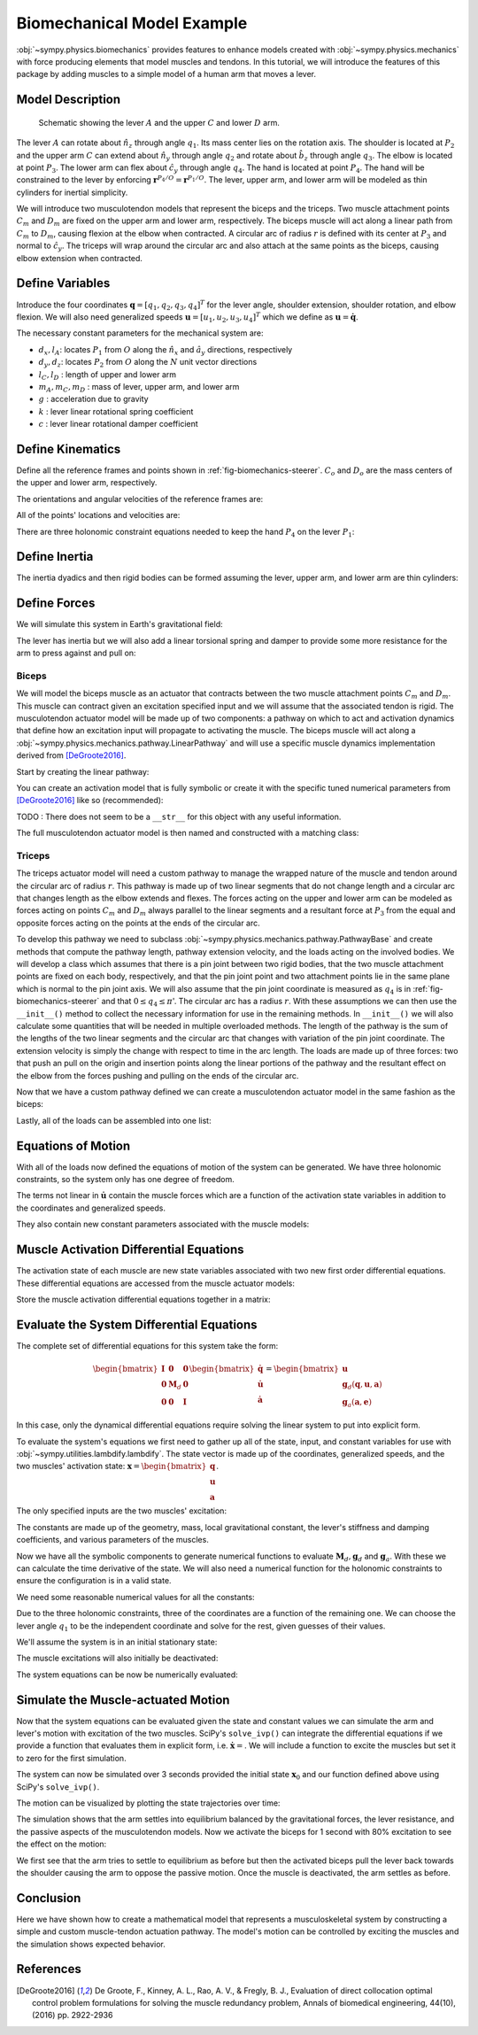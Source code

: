 .. _biomechanical-model-example:

===========================
Biomechanical Model Example
===========================

:obj:`~sympy.physics.biomechanics` provides features to enhance models created
with :obj:`~sympy.physics.mechanics` with force producing elements that model
muscles and tendons. In this tutorial, we will introduce the features of this
package by adding muscles to a simple model of a human arm that moves a lever.

Model Description
=================

.. _fig-biomechanics-steerer:
.. figure:: biomechanics-steerer.svg

   Schematic showing the lever :math:`A` and the upper :math:`C` and lower
   :math:`D` arm.

The lever :math:`A` can rotate about :math:`\hat{n}_z` through angle
:math:`q_1`. Its mass center lies on the rotation axis. The shoulder is located
at :math:`P_2` and the upper arm :math:`C` can extend about :math:`\hat{n}_y`
through angle :math:`q_2` and rotate about :math:`\hat{b}_z` through angle
:math:`q_3`. The elbow is located at point :math:`P_3`.  The lower arm can flex
about :math:`\hat{c}_y` through angle :math:`q_4`. The hand is located at point
:math:`P_4`. The hand will be constrained to the lever by enforcing
:math:`\mathbf{r}^{P_4/O} = \mathbf{r}^{P_1/O}`. The lever, upper arm, and
lower arm will be modeled as thin cylinders for inertial simplicity.

We will introduce two musculotendon models that represent the biceps and the
triceps. Two muscle attachment points :math:`C_m` and :math:`D_m` are fixed on
the upper arm and lower arm, respectively. The biceps muscle will act along a
linear path from :math:`C_m` to :math:`D_m`, causing flexion at the elbow when
contracted. A circular arc of radius :math:`r` is defined with its center at
:math:`P_3` and normal to :math:`\hat{c}_y`. The triceps will wrap around the
circular arc and also attach at the same points as the biceps, causing elbow
extension when contracted.

.. plot::
   :format: doctest
   :include-source: True
   :context: reset
   :nofigs:

   >>> import sympy as sm
   >>> import sympy.physics.mechanics as me
   >>> import sympy.physics.biomechanics as bm

Define Variables
================

Introduce the four coordinates :math:`\mathbf{q} = [q_1, q_2, q_3, q_4]^T` for
the lever angle, shoulder extension, shoulder rotation, and elbow flexion. We
will also need generalized speeds :math:`\mathbf{u} = [u_1,u_2,u_3,u_4]^T`
which we define as :math:`\mathbf{u} = \dot{\mathbf{q}}`.

.. plot::
   :format: doctest
   :include-source: True
   :context: close-figs
   :nofigs:

   >>> q1, q2, q3, q4 = me.dynamicsymbols('q1, q2, q3, q4', real=True)
   >>> u1, u2, u3, u4 = me.dynamicsymbols('u1, u2, u3, u4', real=True)

The necessary constant parameters for the mechanical system are:

- :math:`d_x, l_A`: locates :math:`P_1` from :math:`O` along the
  :math:`\hat{n}_x` and :math:`\hat{a}_y` directions, respectively
- :math:`d_y, d_z`: locates :math:`P_2` from :math:`O` along the :math:`N` unit
  vector directions
- :math:`l_C,l_D` : length of upper and lower arm
- :math:`m_A,m_C,m_D` : mass of lever, upper arm, and lower arm
- :math:`g` : acceleration due to gravity
- :math:`k` : lever linear rotational spring coefficient
- :math:`c` : lever linear rotational damper coefficient

.. plot::
   :format: doctest
   :include-source: True
   :context: close-figs
   :nofigs:

   >>> dx, dy, dz = sm.symbols('dx, dy, dz', real=True, nonnegative=True)
   >>> lA, lC, lD = sm.symbols('lA, lC, lD', real=True, positive=True)
   >>> mA, mC, mD = sm.symbols('mA, mC, mD', real=True, positive=True)
   >>> g, k, c, r = sm.symbols('g, k, c, r', real=True, positive=True)

Define Kinematics
=================

Define all the reference frames and points shown in
:ref:`fig-biomechanics-steerer`. :math:`C_o` and :math:`D_o` are the mass
centers of the upper and lower arm, respectively.

.. plot::
   :format: doctest
   :include-source: True
   :context: close-figs
   :nofigs:

   >>> N, A, B, C, D = sm.symbols('N, A, B, C, D', cls=me.ReferenceFrame)
   >>> O, P1, P2, P3, P4 = sm.symbols('O, P1, P2, P3, P4 ', cls=me.Point)
   >>> Ao, Co, Cm, Dm, Do = sm.symbols('Ao, Co, Cm, Dm, Do', cls=me.Point)

The orientations and angular velocities of the reference frames are:

.. plot::
   :format: doctest
   :include-source: True
   :context: close-figs
   :nofigs:

   >>> A.orient_axis(N, q1, N.z)
   >>> B.orient_axis(N, q2, N.y)
   >>> C.orient_axis(B, q3, B.z)
   >>> D.orient_axis(C, q4, C.y)
   >>> A.set_ang_vel(N, u1*N.z)
   >>> B.set_ang_vel(N, u2*N.y)
   >>> C.set_ang_vel(B, u3*B.z)
   >>> D.set_ang_vel(C, u4*C.y)

All of the points' locations and velocities are:

.. plot::
   :format: doctest
   :include-source: True
   :context: close-figs
   :nofigs:

   >>> Ao.set_pos(O, dx*N.x)
   >>> P1.set_pos(Ao, lA*A.y)
   >>> P2.set_pos(O, dy*N.y + dz*N.z)
   >>> Co.set_pos(P2, lC/2*C.z)
   >>> Cm.set_pos(P2, 1*lC/3*C.z)
   >>> P3.set_pos(P2, lC*C.z)
   >>> Dm.set_pos(P3, 1*lD/3*D.z)
   >>> Do.set_pos(P3, lD/2*D.z)
   >>> P4.set_pos(P3, lD*D.z)

   >>> O.set_vel(N, 0)
   >>> Ao.set_vel(N, 0)
   >>> P1.v2pt_theory(Ao, N, A)
   - lA*u1(t)*A.x
   >>> P2.set_vel(N, 0)
   >>> Co.v2pt_theory(P2, N, C)
   lC*u2(t)*cos(q3(t))/2*C.x - lC*u2(t)*sin(q3(t))/2*C.y
   >>> Cm.v2pt_theory(P2, N, C)
   lC*u2(t)*cos(q3(t))/3*C.x - lC*u2(t)*sin(q3(t))/3*C.y
   >>> P3.v2pt_theory(P2, N, C)
   lC*u2(t)*cos(q3(t))*C.x - lC*u2(t)*sin(q3(t))*C.y
   >>> Dm.v2pt_theory(P3, N, D)
   lC*u2(t)*cos(q3(t))*C.x - lC*u2(t)*sin(q3(t))*C.y + lD*(u2(t)*cos(q3(t)) + u4(t))/3*D.x - lD*(u2(t)*sin(q3(t))*cos(q4(t)) - u3(t)*sin(q4(t)))/3*D.y
   >>> Do.v2pt_theory(P3, N, D)
   lC*u2(t)*cos(q3(t))*C.x - lC*u2(t)*sin(q3(t))*C.y + lD*(u2(t)*cos(q3(t)) + u4(t))/2*D.x - lD*(u2(t)*sin(q3(t))*cos(q4(t)) - u3(t)*sin(q4(t)))/2*D.y
   >>> P4.v2pt_theory(P3, N, D)
   lC*u2(t)*cos(q3(t))*C.x - lC*u2(t)*sin(q3(t))*C.y + lD*(u2(t)*cos(q3(t)) + u4(t))*D.x - lD*(u2(t)*sin(q3(t))*cos(q4(t)) - u3(t)*sin(q4(t)))*D.y

There are three holonomic constraint equations needed to keep the hand
:math:`P_4` on the lever :math:`P_1`:

.. plot::
   :format: doctest
   :include-source: True
   :context: close-figs
   :nofigs:

   >>> holonomic = (P4.pos_from(O) - P1.pos_from(O)).to_matrix(N)

Define Inertia
==============

The inertia dyadics and then rigid bodies can be formed assuming the lever,
upper arm, and lower arm are thin cylinders:

.. plot::
   :format: doctest
   :include-source: True
   :context: close-figs
   :nofigs:

   >>> IA = me.Inertia(me.inertia(A, mA/12*lA**2, mA/2*lA**2, mA/12*lA**2), Ao)
   >>> IC = me.Inertia(me.inertia(C, mC/12*lC**2, mC/12*lC**2, mC/2*lC**2), Co)
   >>> ID = me.Inertia(me.inertia(D, mD/12*lD**2, mD/12*lD**2, mD/2*lD**2), Do)

   >>> lever = me.RigidBody('lever', masscenter=Ao, frame=A, mass=mA, inertia=IA)
   >>> u_arm = me.RigidBody('upper arm', masscenter=Co, frame=C, mass=mC, inertia=IC)
   >>> l_arm = me.RigidBody('lower arm', masscenter=Do, frame=D, mass=mD, inertia=ID)

Define Forces
=============

We will simulate this system in Earth's gravitational field:

.. plot::
   :format: doctest
   :include-source: True
   :context: close-figs
   :nofigs:

   >>> gravC = me.Force(u_arm, mC*g*N.z)
   >>> gravD = me.Force(l_arm, mD*g*N.z)

The lever has inertia but we will also add a linear torsional spring and damper
to provide some more resistance for the arm to press against and pull on:

.. plot::
   :format: doctest
   :include-source: True
   :context: close-figs
   :nofigs:

   >>> lever_resistance = me.Torque(A, (-k*q1 - c*u1)*N.z)

Biceps
------

We will model the biceps muscle as an actuator that contracts between the two
muscle attachment points :math:`C_m` and :math:`D_m`. This muscle can contract
given an excitation specified input and we will assume that the associated
tendon is rigid. The musculotendon actuator model will be made up of two
components: a pathway on which to act and activation dynamics that define how
an excitation input will propagate to activating the muscle. The biceps muscle
will act along a :obj:`~sympy.physics.mechanics.pathway.LinearPathway` and will
use a specific muscle dynamics implementation derived from [DeGroote2016]_.

Start by creating the linear pathway:

.. plot::
   :format: doctest
   :include-source: True
   :context: close-figs
   :nofigs:

   >>> biceps_pathway = me.LinearPathway(Cm, Dm)

You can create an activation model that is fully symbolic or create it with the
specific tuned numerical parameters from [DeGroote2016]_ like so (recommended):

.. plot::
   :format: doctest
   :include-source: True
   :context: close-figs
   :nofigs:

   >>> biceps_activation = bm.FirstOrderActivationDeGroote2016.with_defaults('biceps')

TODO : There does not seem to be a ``__str__`` for this object with any useful
information.

The full musculotendon actuator model is then named and constructed with a
matching class:

.. plot::
   :format: doctest
   :include-source: True
   :context: close-figs
   :nofigs:

   >>> biceps = bm.MusculotendonDeGroote2016('biceps', biceps_pathway, biceps_activation)

Triceps
-------

The triceps actuator model will need a custom pathway to manage the wrapped
nature of the muscle and tendon around the circular arc of radius :math:`r`.
This pathway is made up of two linear segments that do not change length and a
circular arc that changes length as the elbow extends and flexes. The forces
acting on the upper and lower arm can be modeled as forces acting on points
:math:`C_m` and :math:`D_m` always parallel to the linear segments and a
resultant force at :math:`P_3` from the equal and opposite forces acting on the
points at the ends of the circular arc.

To develop this pathway we need to subclass
:obj:`~sympy.physics.mechanics.pathway.PathwayBase` and create methods that
compute the pathway length, pathway extension velocity, and the loads acting on
the involved bodies. We will develop a class which assumes that there is a pin
joint between two rigid bodies, that the two muscle attachment points are fixed
on each body, respectively, and that the pin joint point and two attachment
points lie in the same plane which is normal to the pin joint axis.  We will
also assume that the pin joint coordinate is measured as :math:`q_4` is in
:ref:`fig-biomechanics-steerer` and that :math:`0 \le q_4 \le \pi`'. The
circular arc has a radius :math:`r`. With these assumptions we can then use the
``__init__()`` method to collect the necessary information for use in the
remaining methods. In ``__init__()`` we will also calculate some quantities
that will be needed in multiple overloaded methods. The length of the pathway
is the sum of the lengths of the two linear segments and the circular arc that
changes with variation of the pin joint coordinate. The extension velocity is
simply the change with respect to time in the arc length. The loads are made up
of three forces: two that push an pull on the origin and insertion points along
the linear portions of the pathway and the resultant effect on the elbow from
the forces pushing and pulling on the ends of the circular arc.

.. plot::
   :format: doctest
   :include-source: True
   :context: close-figs
   :nofigs:

   >>> class ExtensorPathway(me.PathwayBase):
   ...
   ...     def __init__(self, origin, insertion, axis_point, axis, parent_axis,
   ...                  child_axis, radius, coordinate):
   ...         """A custom pathway that wraps a circular arc around a pin joint.
   ...
   ...         This is intended to be used for extensor muscles. For example, a
   ...         triceps wrapping around the elbow joint to extend the upper arm at
   ...         the elbow.
   ...
   ...         Parameters
   ...         ==========
   ...         origin : Point
   ...             Muscle origin point fixed on the parent body (A).
   ...         insertion : Point
   ...             Muscle insertion point fixed on the child body (B).
   ...         axis_point : Point
   ...             Pin joint location fixed in both the parent and child.
   ...         axis : Vector
   ...             Pin joint rotation axis.
   ...         parent_axis : Vector
   ...             Axis fixed in the parent frame (A) that is directed from the pin
   ...             joint point to the muscle origin point.
   ...         child_axis : Vector
   ...             Axis fixed in the child frame (B) that is directed from the pin
   ...             joint point to the muscle insertion point.
   ...         radius : sympyfiable
   ...             Radius of the arc that the muscle wraps around.
   ...         coordinate : sympfiable function of time
   ...             Joint angle, zero when parent and child frames align. Positive
   ...             rotation about the pin joint axis, B with respect to A.
   ...
   ...         Notes
   ...         =====
   ...
   ...         Only valid for coordinate >= 0.
   ...
   ...         """
   ...         super().__init__(origin, insertion)
   ...
   ...         self.origin = origin
   ...         self.insertion = insertion
   ...         self.axis_point = axis_point
   ...         self.axis = axis.normalize()
   ...         self.parent_axis = parent_axis.normalize()
   ...         self.child_axis = child_axis.normalize()
   ...         self.radius = radius
   ...         self.coordinate = coordinate
   ...
   ...         self.origin_distance = axis_point.pos_from(origin).magnitude()
   ...         self.insertion_distance = axis_point.pos_from(insertion).magnitude()
   ...         self.origin_angle = sm.asin(self.radius/self.origin_distance)
   ...         self.insertion_angle = sm.asin(self.radius/self.insertion_distance)
   ...
   ...     @property
   ...     def length(self):
   ...         """Length of the pathway.
   ...
   ...         Length of two fixed length line segments and a changing arc length
   ...         of a circle.
   ...
   ...         """
   ...
   ...         angle = self.origin_angle + self.coordinate + self.insertion_angle
   ...         arc_length = self.radius*angle
   ...
   ...         origin_segment_length = self.origin_distance*sm.cos(self.origin_angle)
   ...         insertion_segment_length = self.insertion_distance*sm.cos(self.insertion_angle)
   ...
   ...         return origin_segment_length + arc_length + insertion_segment_length
   ...
   ...     @property
   ...     def extension_velocity(self):
   ...         """Extension velocity of the pathway.
   ...
   ...         Arc length of circle is the only thing that changes when the elbow
   ...         flexes and extends.
   ...
   ...         """
   ...         return self.radius*self.coordinate.diff(me.dynamicsymbols._t)
   ...
   ...     def to_loads(self, force_magnitude):
   ...         """Loads in the correct format to be supplied to `KanesMethod`.
   ...
   ...         Forces applied to origin, insertion, and P from the muscle wrapped
   ...         over circular arc of radius r.
   ...
   ...         """
   ...
   ...         parent_tangency_point = me.Point('Aw')  # fixed in parent
   ...         child_tangency_point = me.Point('Bw')  # fixed in child
   ...
   ...         parent_tangency_point.set_pos(
   ...             self.axis_point,
   ...             -self.radius*sm.cos(self.origin_angle)*self.parent_axis.cross(self.axis)
   ...             + self.radius*sm.sin(self.origin_angle)*self.parent_axis,
   ...         )
   ...         child_tangency_point.set_pos(
   ...             self.axis_point,
   ...             self.radius*sm.cos(self.insertion_angle)*self.child_axis.cross(self.axis)
   ...             + self.radius*sm.sin(self.insertion_angle)*self.child_axis),
   ...
   ...         parent_force_direction_vector = self.origin.pos_from(parent_tangency_point)
   ...         child_force_direction_vector = self.insertion.pos_from(child_tangency_point)
   ...         force_on_parent = force_magnitude*parent_force_direction_vector.normalize()
   ...         force_on_child = force_magnitude*child_force_direction_vector.normalize()
   ...         loads = [
   ...             me.Force(self.origin, force_on_parent),
   ...             me.Force(self.axis_point, -(force_on_parent + force_on_child)),
   ...             me.Force(self.insertion, force_on_child),
   ...         ]
   ...         return loads
   ...

Now that we have a custom pathway defined we can create a musculotendon
actuator model in the same fashion as the biceps:

.. plot::
   :format: doctest
   :include-source: True
   :context: close-figs
   :nofigs:

   >>> triceps_pathway = ExtensorPathway(Cm, Dm, P3, B.y, -C.z, D.z, r, q4)
   >>> triceps_activation = bm.FirstOrderActivationDeGroote2016.with_defaults('triceps')
   >>> triceps = bm.MusculotendonDeGroote2016('triceps', triceps_pathway, triceps_activation)

Lastly, all of the loads can be assembled into one list:

.. plot::
   :format: doctest
   :include-source: True
   :context: close-figs
   :nofigs:

   >>> loads = biceps.to_loads() + triceps.to_loads() + [lever_resistance, gravC, gravD]

Equations of Motion
===================

With all of the loads now defined the equations of motion of the system can be
generated. We have three holonomic constraints, so the system only has one
degree of freedom.

.. plot::
   :format: doctest
   :include-source: True
   :context: close-figs
   :nofigs:

   >>> kane = me.KanesMethod(
   ...     N,
   ...     (q1,),
   ...     (u1,),
   ...     kd_eqs=(
   ...         u1 - q1.diff(),
   ...         u2 - q2.diff(),
   ...         u3 - q3.diff(),
   ...         u4 - q4.diff(),
   ...     ),
   ...     q_dependent=(q2, q3, q4),
   ...     configuration_constraints=holonomic,
   ...     velocity_constraints=holonomic.diff(me.dynamicsymbols._t),
   ...     u_dependent=(u2, u3, u4),
   ... )
   ...
   >>> Fr, Frs = kane.kanes_equations((lever, u_arm, l_arm), loads)

The terms not linear in :math:`\dot{\mathbf{u}}` contain the muscle forces
which are a function of the activation state variables in addition to the
coordinates and generalized speeds.

.. plot::
   :format: doctest
   :include-source: True
   :context: close-figs
   :nofigs:

   >>> me.find_dynamicsymbols(kane.forcing)
   {a_biceps(t), a_triceps(t), q1(t), q2(t), q3(t), q4(t), u1(t), u2(t), u3(t), u4(t)}

They also contain new constant parameters associated with the muscle models:

.. plot::
   :format: doctest
   :include-source: True
   :context: close-figs
   :nofigs:

   >>> kane.forcing.free_symbols
   {F_M_max_biceps, F_M_max_triceps, alpha_opt_biceps, alpha_opt_triceps, beta_biceps, beta_triceps, c, g, k, lA, lC, lD, l_M_opt_biceps, l_M_opt_triceps, l_T_slack_biceps, l_T_slack_triceps, mC, mD, r, t, v_M_max_biceps, v_M_max_triceps}

Muscle Activation Differential Equations
========================================

The activation state of each muscle are new state variables associated with two
new first order differential equations. These differential equations are
accessed from the muscle actuator models:

.. plot::
   :format: doctest
   :include-source: True
   :context: close-figs
   :nofigs:

   >>> biceps.rhs()
   Matrix([[(-0.5625*a_biceps(t)**3*tanh(10*a_biceps(t) - 10*e_biceps(t)) - 0.5625*a_biceps(t)**3 + 0.5625*a_biceps(t)**2*e_biceps(t)*tanh(10*a_biceps(t) - 10*e_biceps(t)) + 0.5625*a_biceps(t)**2*e_biceps(t) - 0.375*a_biceps(t)**2*tanh(10*a_biceps(t) - 10*e_biceps(t)) - 0.375*a_biceps(t)**2 + 0.375*a_biceps(t)*e_biceps(t)*tanh(10*a_biceps(t) - 10*e_biceps(t)) + 0.375*a_biceps(t)*e_biceps(t) + 0.9375*a_biceps(t)*tanh(10*a_biceps(t) - 10*e_biceps(t)) - 1.0625*a_biceps(t) - 0.9375*e_biceps(t)*tanh(10*a_biceps(t) - 10*e_biceps(t)) + 1.0625*e_biceps(t))/(0.045*a_biceps(t) + 0.015)]])

.. plot::
   :format: doctest
   :include-source: True
   :context: close-figs
   :nofigs:

   >>> triceps.rhs()
   Matrix([[(-0.5625*a_triceps(t)**3*tanh(10*a_triceps(t) - 10*e_triceps(t)) - 0.5625*a_triceps(t)**3 + 0.5625*a_triceps(t)**2*e_triceps(t)*tanh(10*a_triceps(t) - 10*e_triceps(t)) + 0.5625*a_triceps(t)**2*e_triceps(t) - 0.375*a_triceps(t)**2*tanh(10*a_triceps(t) - 10*e_triceps(t)) - 0.375*a_triceps(t)**2 + 0.375*a_triceps(t)*e_triceps(t)*tanh(10*a_triceps(t) - 10*e_triceps(t)) + 0.375*a_triceps(t)*e_triceps(t) + 0.9375*a_triceps(t)*tanh(10*a_triceps(t) - 10*e_triceps(t)) - 1.0625*a_triceps(t) - 0.9375*e_triceps(t)*tanh(10*a_triceps(t) - 10*e_triceps(t)) + 1.0625*e_triceps(t))/(0.045*a_triceps(t) + 0.015)]])

Store the muscle activation differential equations together in a matrix:

.. plot::
   :format: doctest
   :include-source: True
   :context: close-figs
   :nofigs:

   >>> dadt = biceps.rhs().col_join(triceps.rhs())

Evaluate the System Differential Equations
==========================================

The complete set of differential equations for this system take the form:

.. math::

   \begin{bmatrix}
     \mathbf{I} & \mathbf{0} & \mathbf{0} \\
     \mathbf{0} & \mathbf{M}_d &  \mathbf{0} \\
     \mathbf{0} & \mathbf{0}   & \mathbf{I}
   \end{bmatrix}
   \begin{bmatrix}
     \dot{\mathbf{q}} \\
     \dot{\mathbf{u}} \\
     \dot{\mathbf{a}}
   \end{bmatrix}
   =
   \begin{bmatrix}
     \mathbf{u} \\
     \mathbf{g}_d(\mathbf{q}, \mathbf{u}, \mathbf{a})  \\
     \mathbf{g}_a(\mathbf{a}, \mathbf{e})
   \end{bmatrix}

In this case, only the dynamical differential equations require solving the
linear system to put into explicit form.

To evaluate the system's equations we first need to gather up all of the state,
input, and constant variables for use with
:obj:`~sympy.utilities.lambdify.lambdify`. The state vector is made up of the
coordinates, generalized speeds, and the two muscles' activation state:
:math:`\mathbf{x}=\begin{bmatrix}\mathbf{q}\\\mathbf{u}\\\mathbf{a}\end{bmatrix}`.

.. plot::
   :format: doctest
   :include-source: True
   :context: close-figs
   :nofigs:

   >>> q, u = kane.q, kane.u
   >>> a = biceps.x.col_join(triceps.x)
   >>> x = q.col_join(u).col_join(a)
   >>> x
   Matrix([
   [       q1(t)],
   [       q2(t)],
   [       q3(t)],
   [       q4(t)],
   [       u1(t)],
   [       u2(t)],
   [       u3(t)],
   [       u4(t)],
   [ a_biceps(t)],
   [a_triceps(t)]])

The only specified inputs are the two muscles' excitation:

.. plot::
   :format: doctest
   :include-source: True
   :context: close-figs
   :nofigs:

   >>> e = biceps.r.col_join(triceps.r)
   >>> e
   Matrix([
   [ e_biceps(t)],
   [e_triceps(t)]])

The constants are made up of the geometry, mass, local gravitational constant,
the lever's stiffness and damping coefficients, and various parameters of the
muscles.

.. plot::
   :format: doctest
   :include-source: True
   :context: close-figs
   :nofigs:

   >>> p = sm.Matrix([
   ...     dx,
   ...     dy,
   ...     dz,
   ...     lA,
   ...     lC,
   ...     lD,
   ...     mA,
   ...     mC,
   ...     mD,
   ...     g,
   ...     k,
   ...     c,
   ...     r,
   ...     biceps.F_M_max,
   ...     biceps.l_M_opt,
   ...     biceps.l_T_slack,
   ...     biceps.v_M_max,
   ...     biceps.alpha_opt,
   ...     biceps.beta,
   ...     triceps.F_M_max,
   ...     triceps.l_M_opt,
   ...     triceps.l_T_slack,
   ...     triceps.v_M_max,
   ...     triceps.alpha_opt,
   ...     triceps.beta,
   ... ])
   ...
   >>> p
   Matrix([
   [               dx],
   [               dy],
   [               dz],
   [               lA],
   [               lC],
   [               lD],
   [               mA],
   [               mC],
   [               mD],
   [                g],
   [                k],
   [                c],
   [                r],
   [   F_M_max_biceps],
   [   l_M_opt_biceps],
   [ l_T_slack_biceps],
   [   v_M_max_biceps],
   [ alpha_opt_biceps],
   [      beta_biceps],
   [  F_M_max_triceps],
   [  l_M_opt_triceps],
   [l_T_slack_triceps],
   [  v_M_max_triceps],
   [alpha_opt_triceps],
   [     beta_triceps]])

Now we have all the symbolic components to generate numerical functions to
evaluate :math:`\mathbf{M}_d,\mathbf{g}_d` and :math:`\mathbf{g}_a`. With these
we can calculate the time derivative of the state. We will also need a
numerical function for the holonomic constraints to ensure the configuration is
in a valid state.

.. plot::
   :format: doctest
   :include-source: True
   :context: close-figs
   :nofigs:

   >>> eval_diffeq = sm.lambdify((q, u, a, e, p),
   ...                           (kane.mass_matrix, kane.forcing, dadt), cse=True)
   >>> eval_holonomic = sm.lambdify((q, p), holonomic, cse=True)

We need some reasonable numerical values for all the constants:

.. plot::
   :format: doctest
   :include-source: True
   :context: close-figs
   :nofigs:

   >>> import numpy as np

   >>> p_vals = np.array([
   ...     0.31,  # dx [m]
   ...     0.15,  # dy [m]
   ...     -0.31,  # dz [m]
   ...     0.2,   # lA [m]
   ...     0.3,  # lC [m]
   ...     0.3,  # lD [m]
   ...     1.0,  # mA [kg]
   ...     2.3,  # mC [kg]
   ...     1.7,  # mD [kg]
   ...     9.81,  # g [m/s/s]
   ...     5.0,  # k [Nm/rad]
   ...     0.5,  # c [Nms/rad]
   ...     0.03,  # r [m]
   ...     500.0,  # biceps F_M_max [?]
   ...     0.6*0.3,  # biceps l_M_opt [?]
   ...     0.55*0.3,  # biceps l_T_slack [?]
   ...     10.0,  # biceps v_M_max [?]
   ...     0.0,  # biceps alpha_opt [?]
   ...     0.1,  # biceps beta [?]
   ...     500.0,  # triceps F_M_max [?]
   ...     0.6*0.3,  # triceps l_M_opt [?]
   ...     0.65*0.3,  # triceps l_T_slack [?]
   ...     10.0,  # triceps v_M_max [?]
   ...     0.0,  # triceps alpha_opt [?]
   ...     0.1,  # triceps beta [?]
   ... ])
   ...

Due to the three holonomic constraints, three of the coordinates are a function
of the remaining one. We can choose the lever angle :math:`q_1` to be the
independent coordinate and solve for the rest, given guesses of their values.

.. plot::
   :format: doctest
   :include-source: True
   :context: close-figs
   :nofigs:

   >>> from scipy.optimize import fsolve

   >>> q_vals = np.array([
   ...     np.deg2rad(5.0),  # q1 [rad]
   ...     np.deg2rad(-10.0),  # q2 [rad]
   ...     np.deg2rad(0.0),  # q3 [rad]
   ...     np.deg2rad(75.0),  # q4 [rad]
   ... ])
   ...

   >>> def eval_holo_fsolve(x):
   ...     q1 = q_vals[0]  # specified
   ...     q2, q3, q4 = x
   ...     return eval_holonomic((q1, q2, q3, q4), p_vals).squeeze()
   ...

   >>> q_vals[1:] = fsolve(eval_holo_fsolve, q_vals[1:])

   >>> np.rad2deg(q_vals)
   [ 5.         -0.60986636  9.44918589 88.68812842]

We'll assume the system is in an initial stationary state:

.. plot::
   :format: doctest
   :include-source: True
   :context: close-figs
   :nofigs:

   >>> u_vals = np.array([
   ...     0.0,  # u1, [rad/s]
   ...     0.0,  # u2, [rad/s]
   ...     0.0,  # u3, [rad/s]
   ...     0.0,  # u4, [rad/s]
   ... ])
   ...

   >>> a_vals = np.array([
   ...     0.0,  # a_bicep, nondimensional
   ...     0.0,  # a_tricep, nondimensional
   ... ])

The muscle excitations will also initially be deactivated:

.. plot::
   :format: doctest
   :include-source: True
   :context: close-figs
   :nofigs:

   >>> e_vals = np.array([
   ...     0.0,
   ...     0.0,
   ... ])

The system equations can be now be numerically evaluated:

.. plot::
   :format: doctest
   :include-source: True
   :context: close-figs
   :nofigs:

   >>> eval_diffeq(q_vals, u_vals, a_vals, e_vals, p_vals)
   ([[ 0.00333333 -0.15174161 -0.00109772 -0.00152436]
    [ 0.19923894  0.31       -0.04923615  0.00996712]
    [ 0.01743115  0.          0.29585191  0.0011276 ]
    [ 0.         -0.29256885 -0.0005241  -0.29983226]], [[-0.9121071]
    [ 0.       ]
    [-0.       ]
    [ 0.       ]], [[0.]
    [0.]])

Simulate the Muscle-actuated Motion
===================================

Now that the system equations can be evaluated given the state and constant
values we can simulate the arm and lever's motion with excitation of the two
muscles. SciPy's ``solve_ivp()`` can integrate the differential equations if we
provide a function that evaluates them in explicit form, i.e.
:math:`\dot{\mathbf{x}}=`. We will include a function to excite the muscles but
set it to zero for the first simulation.

.. plot::
   :format: doctest
   :include-source: True
   :context: close-figs
   :nofigs:

   >>> def eval_r(t):
   ...     """Returns the muscles' excitation as a function of time."""
   ...     e = np.array([0.0, 0.0])
   ...     return e
   ...
   >>> def eval_rhs(t, x, r, p):
   ...     """Returns the time derivative of the state.
   ...
   ...     Parameters
   ...     ==========
   ...     t : float
   ...         Time in seconds.
   ...     x : array_like, shape(10,)
   ...         State vector.
   ...     r : function
   ...         Function f(t) that evaluates e.
   ...     p : array_like, shape(?, )
   ...         Parameter vector.
   ...
   ...     Returns
   ...     =======
   ...     dxdt : ndarray, shape(10,)
   ...       Time derivative of the state.
   ...
   ...     """
   ...
   ...     q = x[0:4]
   ...     u = x[4:8]
   ...     a = x[8:10]
   ...
   ...     e = r(t)
   ...
   ...     qd = u
   ...     m, f, ad = eval_diffeq(q, u, a, e, p)
   ...     ud = np.linalg.solve(m, f).squeeze()
   ...
   ...     return np.hstack((qd, ud, ad.squeeze()))
   ...

The system can now be simulated over 3 seconds provided the initial state
:math:`\mathbf{x}_0` and our function defined above using SciPy's
``solve_ivp()``.

.. plot::
   :format: doctest
   :include-source: True
   :context: close-figs
   :nofigs:

   >>> from scipy.integrate import solve_ivp

   >>> t0, tf = 0.0, 3.0
   >>> ts = np.linspace(t0, tf, num=301)
   >>> x0 = np.hstack((q_vals, u_vals, a_vals))
   >>> sol = solve_ivp(lambda t, x: eval_rhs(t, x, eval_r, p_vals),
   ...                 (t0, tf), x0, t_eval=ts)

The motion can be visualized by plotting the state trajectories over time:

.. plot::
   :format: doctest
   :include-source: True
   :context: close-figs
   :nofigs:

   >>> import matplotlib.pyplot as plt

   >>> def plot_traj(t, x, syms):
   ...     """Simple plot of state trajectories.
   ...
   ...     Parameters
   ...     ==========
   ...     t : array_like, shape(n,)
   ...         Time values.
   ...     x : array_like, shape(n, m)
   ...         State values at each time value.
   ...     syms : sequence of Symbol, len(m)
   ...         SymPy symbols associated with state.
   ...
   ...     """
   ...
   ...     fig, axes = plt.subplots(5, 2, sharex=True)
   ...
   ...     for ax, traj, sym in zip(axes.T.flatten(), x.T, syms):
   ...         if not sym.name.startswith('a'):
   ...             traj = np.rad2deg(traj)
   ...         ax.plot(t, traj)
   ...         ax.set_ylabel(sm.latex(sym, mode='inline'))
   ...
   ...     for ax in axes[-1, :]:
   ...         ax.set_xlabel('Time [s]')
   ...
   ...     fig.tight_layout()
   ...
   ...     return axes
   ...

.. plot::
   :format: doctest
   :include-source: True
   :context: close-figs
   :caption: Simulation of the arm with an initial lever angle of 5 degrees
             settling to its equilibrium position with no muscle activation.

   >>> plot_traj(ts, sol.y.T, x)
   [[<Axes: ylabel='$q_{1}{\\left(t \\right)}$'>
     <Axes: ylabel='$u_{2}{\\left(t \\right)}$'>]
    [<Axes: ylabel='$q_{2}{\\left(t \\right)}$'>
     <Axes: ylabel='$u_{3}{\\left(t \\right)}$'>]
    [<Axes: ylabel='$q_{3}{\\left(t \\right)}$'>
     <Axes: ylabel='$u_{4}{\\left(t \\right)}$'>]
    [<Axes: ylabel='$q_{4}{\\left(t \\right)}$'>
     <Axes: ylabel='$a_{biceps}{\\left(t \\right)}$'>]
    [<Axes: xlabel='Time [s]', ylabel='$u_{1}{\\left(t \\right)}$'>
     <Axes: xlabel='Time [s]', ylabel='$a_{triceps}{\\left(t \\right)}$'>]]

The simulation shows that the arm settles into equilibrium balanced by the
gravitational forces, the lever resistance, and the passive aspects of the
musculotendon models. Now we activate the biceps for 1 second with 80%
excitation to see the effect on the motion:

.. plot::
   :format: doctest
   :include-source: True
   :context: close-figs
   :nofigs:

   >>> def eval_r(t):
   ...     if t < 0.5 or t > 1.5:
   ...         e = np.array([0.0, 0.0])
   ...     else:
   ...         e = np.array([0.8, 0.0])
   ...     return e
   ...

.. plot::
   :format: doctest
   :include-source: True
   :context: close-figs
   :nofigs:

   >>> sol = solve_ivp(lambda t, x: eval_rhs(t, x, eval_r, p_vals), (t0, tf), x0, t_eval=ts)

.. plot::
   :format: doctest
   :include-source: True
   :context: close-figs
   :caption: Simulation of the arm with an initial lever angle of 5 degrees
             under the influence of the biceps contracting for 1 second.

   >>> plot_traj(ts, sol.y.T, x)
   [[<Axes: ylabel='$q_{1}{\\left(t \\right)}$'>
     <Axes: ylabel='$u_{2}{\\left(t \\right)}$'>]
    [<Axes: ylabel='$q_{2}{\\left(t \\right)}$'>
     <Axes: ylabel='$u_{3}{\\left(t \\right)}$'>]
    [<Axes: ylabel='$q_{3}{\\left(t \\right)}$'>
     <Axes: ylabel='$u_{4}{\\left(t \\right)}$'>]
    [<Axes: ylabel='$q_{4}{\\left(t \\right)}$'>
     <Axes: ylabel='$a_{biceps}{\\left(t \\right)}$'>]
    [<Axes: xlabel='Time [s]', ylabel='$u_{1}{\\left(t \\right)}$'>
     <Axes: xlabel='Time [s]', ylabel='$a_{triceps}{\\left(t \\right)}$'>]]

We first see that the arm tries to settle to equilibrium as before but then the
activated biceps pull the lever back towards the shoulder causing the arm to
oppose the passive motion. Once the muscle is deactivated, the arm settles as
before.

Conclusion
==========

Here we have shown how to create a mathematical model that represents a
musculoskeletal system by constructing a simple and custom muscle-tendon
actuation pathway. The model's motion can be controlled by exciting the muscles
and the simulation shows expected behavior.

References
==========

.. [DeGroote2016] De Groote, F., Kinney, A. L., Rao, A. V., & Fregly, B. J.,
   Evaluation of direct collocation optimal control problem formulations for
   solving the muscle redundancy problem, Annals of biomedical engineering,
   44(10), (2016) pp. 2922-2936

